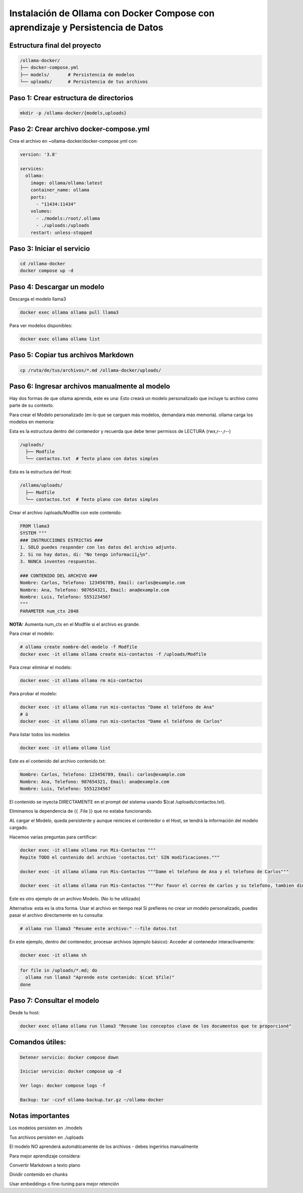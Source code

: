 Instalación de Ollama con Docker Compose con aprendizaje y Persistencia de Datos
=================================================================================


Estructura final del proyecto
-----------------------------------

.. code-block:: bash

  /ollama-docker/
  ├── docker-compose.yml
  ├── models/       # Persistencia de modelos
  └── uploads/      # Persistencia de tus archivos

Paso 1: Crear estructura de directorios
------------------------------------------

.. code-block:: bash

  mkdir -p /ollama-docker/{models,uploads}

Paso 2: Crear archivo docker-compose.yml
------------------------------------------

Crea el archivo en ~ollama-docker/docker-compose.yml con:

.. code-block:: bash

  version: '3.8'
  
  services:
    ollama:
      image: ollama/ollama:latest
      container_name: ollama
      ports:
        - "11434:11434"
      volumes:
        - ./models:/root/.ollama
        - ./uploads:/uploads
      restart: unless-stopped

Paso 3: Iniciar el servicio
-------------------------------

.. code-block:: bash

  cd /ollama-docker
  docker compose up -d

Paso 4: Descargar un modelo
----------------------------

Descarga el modelo llama3

.. code-block:: bash

  docker exec ollama ollama pull llama3

Para ver modelos disponibles: 

.. code-block:: bash

  docker exec ollama ollama list

Paso 5: Copiar tus archivos Markdown
---------------------------------------

.. code-block:: bash

  cp /ruta/de/tus/archivos/*.md /ollama-docker/uploads/

Paso 6: Ingresar archivos manualmente al modelo
----------------------------------------------

Hay dos formas de que ollama aprenda, este es una: Esto creará un modelo personalizado que incluye tu archivo como parte de su contexto.

Para crear el Modelo personalizado (en lo que se carguen más modelos, demandara más memoria). ollama carga los modelos en memoria:

Esta es la estructura dentro del contenedor y recuerda que debe tener permisos de LECTURA (rwx,r--,r--)

.. code-block:: bash

  /uploads/
    ├── Modfile
    └── contactos.txt  # Texto plano con datos simples


Esta es la estructura del Host:

.. code-block:: bash

  /ollama/uploads/
    ├── Modfile
    └── contactos.txt  # Texto plano con datos simples

Crear el archivo /uploads/Modfile con este contenido:

.. code-block:: bash

  FROM llama3
  SYSTEM """
  ### INSTRUCCIONES ESTRICTAS ###
  1. SOLO puedes responder con los datos del archivo adjunto.
  2. Si no hay datos, di: "No tengo informaciï¿½n".
  3. NUNCA inventes respuestas.
  
  ### CONTENIDO DEL ARCHIVO ###
  Nombre: Carlos, Telefono: 123456789, Email: carlos@example.com
  Nombre: Ana, Telefono: 987654321, Email: ana@example.com
  Nombre: Luis, Telefono: 5551234567
  """
  PARAMETER num_ctx 2048

**NOTA:** Aumenta num_ctx en el Modfile si el archivo es grande.

Para crear el modelo:

.. code-block:: bash

  # ollama create nombre-del-modelo -f Modfile
  docker exec -it ollama ollama create mis-contactos -f /uploads/Modfile

Para crear eliminar el modelo:

.. code-block:: bash

  docker exec -it ollama ollama rm mis-contactos 

Para probar el modelo:

.. code-block:: bash

  docker exec -it ollama ollama run mis-contactos "Dame el teléfono de Ana"
  # ó
  docker exec -it ollama ollama run mis-contactos "Dame el teléfono de Carlos"

Para listar todos los modelos

.. code-block:: bash

  docker exec -it ollama ollama list

Este es el contenido del archivo contenido.txt:

.. code-block:: bash

  Nombre: Carlos, Telefono: 123456789, Email: carlos@example.com
  Nombre: Ana, Telefono: 987654321, Email: ana@example.com
  Nombre: Luis, Telefono: 5551234567

El contenido se inyecta DIRECTAMENTE en el prompt del sistema usando $(cat /uploads/contactos.txt).

Eliminamos la dependencia de {{ .File }} que no estaba funcionando.

AL cargar el Modelo, queda persistente y aunque reinicies el contenedor o el Host, se tendrá la información del modelo cargado.

Hacemos varias preguntas para certificar:

.. code-block:: bash

  docker exec -it ollama ollama run Mis-Contactos """
  Repite TODO el contenido del archivo 'contactos.txt' SIN modificaciones."""

  docker exec -it ollama ollama run Mis-Contactos """Dame el telefono de Ana y el telefono de Carlos"""

  docker exec -it ollama ollama run Mis-Contactos """Por favor el correo de carlos y su telefono, tambien dime los datos que tenga ana?"""


Este es otro ejemplo de un archivo Modelo. (No lo he utilizado)

Alternativa: esta es la otra forma. Usar el archivo en tiempo real
Si prefieres no crear un modelo personalizado, puedes pasar el archivo directamente en tu consulta:

.. code-block:: bash

  # ollama run llama3 "Resume este archivo:" --file datos.txt

En este ejemplo, dentro del contenedor, procesar archivos (ejemplo básico):
Acceder al contenedor interactivamente:

.. code-block:: bash

  docker exec -it ollama sh
.. code-block:: bash

  for file in /uploads/*.md; do
    ollama run llama3 "Aprende este contenido: $(cat $file)"
  done


Paso 7: Consultar el modelo
------------------------------

Desde tu host:

.. code-block:: bash

  docker exec ollama ollama run llama3 "Resume los conceptos clave de los documentos que te proporcioné"

Comandos útiles:
--------------------

.. code-block:: bash

  Detener servicio: docker compose down
  
  Iniciar servicio: docker compose up -d
  
  Ver logs: docker compose logs -f

  Backup: tar -czvf ollama-backup.tar.gz ~/ollama-docker

Notas importantes
-------------------

Los modelos persisten en ./models

Tus archivos persisten en ./uploads

El modelo NO aprenderá automáticamente de los archivos - debes ingerirlos manualmente

Para mejor aprendizaje considera:

Convertir Markdown a texto plano

Dividir contenido en chunks

Usar embeddings o fine-tuning para mejor retención

